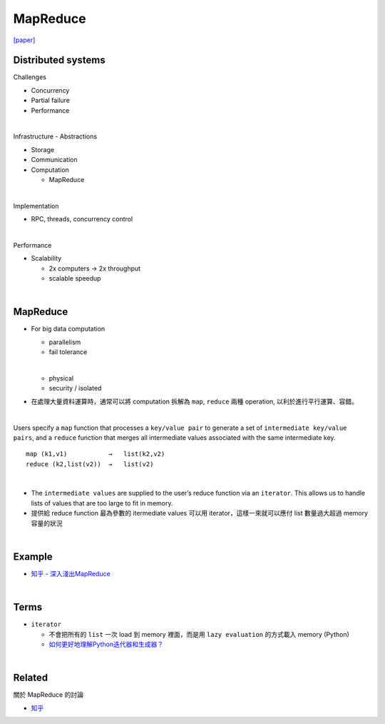 MapReduce
===========

`[paper] <https://pdos.csail.mit.edu/6.824/papers/mapreduce.pdf>`_


Distributed systems
----------------------

Challenges


- Concurrency
- Partial failure
- Performance


|

Infrastructure - Abstractions


- Storage

- Communication

- Computation
  
  - MapReduce

|

Implementation

- RPC, threads, concurrency control

|

Performance

- Scalability

  - 2x computers  ->  2x throughput
  - scalable speedup




|

MapReduce
-----------

- For big data computation

  - parallelism
  - fail tolerance
  
  |
  
  - physical
  - security / isolated





- 在處理大量資料運算時，通常可以將 computation 拆解為 ``map``, ``reduce`` 兩種 operation, 以利於進行平行運算、容錯。

|

Users specify a ``map`` function that processes a ``key/value pair`` to generate a set of ``intermediate key/value pairs``, and a ``reduce`` function that merges all intermediate values associated with the same intermediate key.


::

  map (k1,v1)           →   list(k2,v2)
  reduce (k2,list(v2))  →   list(v2)

|


- The ``intermediate values`` are supplied to the user’s reduce function via an ``iterator``. This allows us to handle lists of values that are too large to fit in memory.

- 提供給 reduce function 最為參數的 itermediate values 可以用 iterator，這樣一來就可以應付 list 數量過大超過 memory 容量的狀況


|

Example
--------

- `知乎 - 深入淺出MapReduce <https://zhuanlan.zhihu.com/p/32172999>`_



|

Terms
-------

- ``iterator``

  - 不會把所有的 ``list`` 一次 load 到 memory 裡面，而是用 ``lazy evaluation`` 的方式載入 memory (Python)
  
  - `如何更好地理解Python迭代器和生成器？ <https://www.zhihu.com/question/20829330>`_


|
Related
----------

關於 MapReduce 的討論


- `知乎 <https://www.zhihu.com/question/24280664>`_



